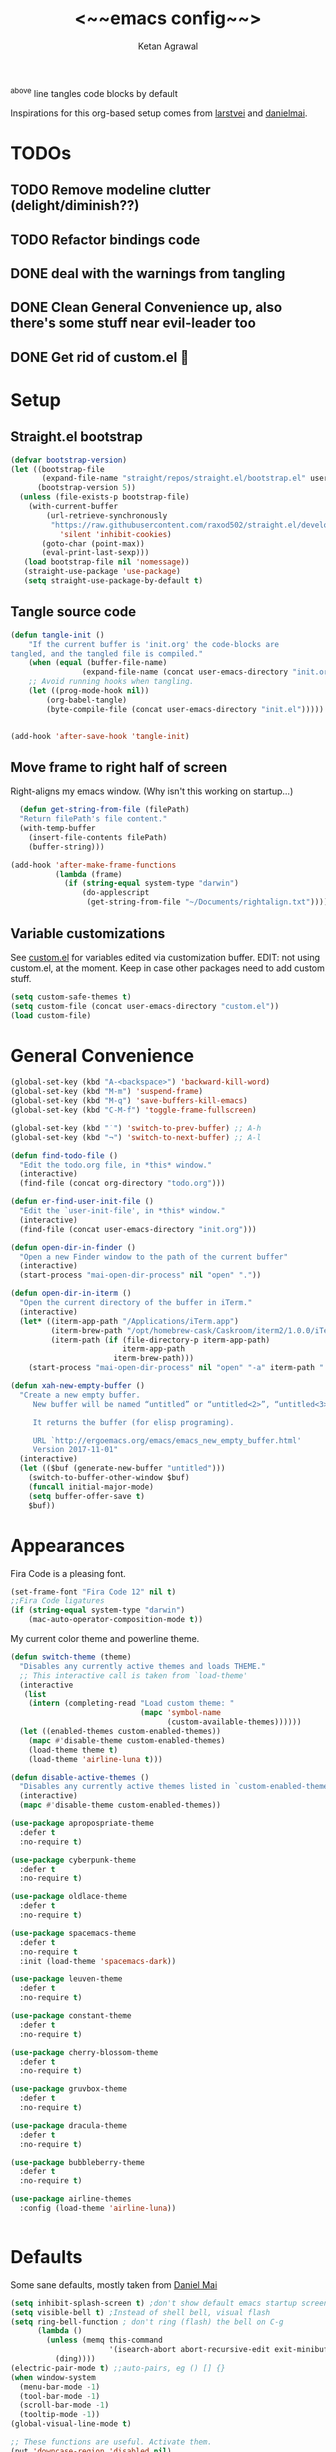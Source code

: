 #+TITLE: <~~emacs config~~>
#+AUTHOR: Ketan Agrawal
#+BABEL: :cache yes
#+LATEX_HEADER: \usepackage{parskip}
#+LATEX_HEADER: \usepackage{inconsolata}
#+LATEX_HEADER: \usepackage[utf8]{inputenc}
#+PROPERTY: header-args :tangle yes
^above line tangles code blocks by default

Inspirations for this org-based setup comes from [[https://github.com/larstvei/dot-emacs][larstvei]] and [[https://github.com/danielmai/.emacs.d/blob/master/config.org][danielmai]].

  
* TODOs
** TODO Remove modeline clutter (delight/diminish??)
** TODO Refactor bindings code
** DONE deal with the warnings from tangling 
   CLOSED: [2020-03-25 Wed 15:49]
** DONE Clean General Convenience up, also there's some stuff near evil-leader too
   CLOSED: [2020-03-25 Wed 15:45]
** DONE Get rid of custom.el 🤮
   CLOSED: [2020-03-25 Wed 15:41]
* Setup
** Straight.el bootstrap
   #+begin_src emacs-lisp
     (defvar bootstrap-version)
     (let ((bootstrap-file
            (expand-file-name "straight/repos/straight.el/bootstrap.el" user-emacs-directory))
           (bootstrap-version 5))
       (unless (file-exists-p bootstrap-file)
         (with-current-buffer
             (url-retrieve-synchronously
              "https://raw.githubusercontent.com/raxod502/straight.el/develop/install.el"
                'silent 'inhibit-cookies)
            (goto-char (point-max))
            (eval-print-last-sexp)))
        (load bootstrap-file nil 'nomessage))
        (straight-use-package 'use-package)
        (setq straight-use-package-by-default t)
    #+end_src
    
** Tangle source code
    #+begin_src emacs-lisp
    (defun tangle-init ()
        "If the current buffer is 'init.org' the code-blocks are
    tangled, and the tangled file is compiled."
        (when (equal (buffer-file-name)
                    (expand-file-name (concat user-emacs-directory "init.org")))
        ;; Avoid running hooks when tangling.
        (let ((prog-mode-hook nil))
            (org-babel-tangle)
            (byte-compile-file (concat user-emacs-directory "init.el")))))


    (add-hook 'after-save-hook 'tangle-init)

    #+end_src
    
** Move frame to right half of screen
    Right-aligns my emacs window. (Why isn't this working on startup...)
    #+begin_src emacs-lisp
    (defun get-string-from-file (filePath)
    "Return filePath's file content."
    (with-temp-buffer
      (insert-file-contents filePath)
      (buffer-string)))

  (add-hook 'after-make-frame-functions
            (lambda (frame)
              (if (string-equal system-type "darwin")
                  (do-applescript
                   (get-string-from-file "~/Documents/rightalign.txt")))))
#+end_src

** Variable customizations
   See [[file:custom.el][custom.el]] for variables edited via customization buffer.
   EDIT: not using custom.el, at the moment. Keep in case other packages need to add custom stuff.
   #+begin_src emacs-lisp
     (setq custom-safe-themes t)
     (setq custom-file (concat user-emacs-directory "custom.el"))
     (load custom-file)
   #+end_src
   
* General Convenience
   #+begin_src emacs-lisp
     (global-set-key (kbd "A-<backspace>") 'backward-kill-word)
     (global-set-key (kbd "M-m") 'suspend-frame)
     (global-set-key (kbd "M-q") 'save-buffers-kill-emacs)
     (global-set-key (kbd "C-M-f") 'toggle-frame-fullscreen)

     (global-set-key (kbd "˙") 'switch-to-prev-buffer) ;; A-h
     (global-set-key (kbd "¬") 'switch-to-next-buffer) ;; A-l

     (defun find-todo-file ()
       "Edit the todo.org file, in *this* window."
       (interactive)
       (find-file (concat org-directory "todo.org")))

     (defun er-find-user-init-file ()
       "Edit the `user-init-file', in *this* window."
       (interactive)
       (find-file (concat user-emacs-directory "init.org")))

     (defun open-dir-in-finder ()
       "Open a new Finder window to the path of the current buffer"
       (interactive)
       (start-process "mai-open-dir-process" nil "open" "."))

     (defun open-dir-in-iterm ()
       "Open the current directory of the buffer in iTerm."
       (interactive)
       (let* ((iterm-app-path "/Applications/iTerm.app")
              (iterm-brew-path "/opt/homebrew-cask/Caskroom/iterm2/1.0.0/iTerm.app")
              (iterm-path (if (file-directory-p iterm-app-path)
                              iterm-app-path
                            iterm-brew-path)))
         (start-process "mai-open-dir-process" nil "open" "-a" iterm-path ".")))

     (defun xah-new-empty-buffer ()
       "Create a new empty buffer.
          New buffer will be named “untitled” or “untitled<2>”, “untitled<3>”, etc.

          It returns the buffer (for elisp programing).

          URL `http://ergoemacs.org/emacs/emacs_new_empty_buffer.html'
          Version 2017-11-01"
       (interactive)
       (let (($buf (generate-new-buffer "untitled")))
         (switch-to-buffer-other-window $buf)
         (funcall initial-major-mode)
         (setq buffer-offer-save t)
         $buf))

   #+end_src 
   
* Appearances
  Fira Code is a pleasing font.
  #+begin_src emacs-lisp
    (set-frame-font "Fira Code 12" nil t)
    ;;Fira Code ligatures
    (if (string-equal system-type "darwin")
        (mac-auto-operator-composition-mode t))
    
  #+end_src
  
  My current color theme and powerline theme.
  #+begin_src emacs-lisp
    (defun switch-theme (theme)
      "Disables any currently active themes and loads THEME."
      ;; This interactive call is taken from `load-theme'
      (interactive
       (list
        (intern (completing-read "Load custom theme: "
                                 (mapc 'symbol-name
                                       (custom-available-themes))))))
      (let ((enabled-themes custom-enabled-themes))
        (mapc #'disable-theme custom-enabled-themes)
        (load-theme theme t)
        (load-theme 'airline-luna t)))

    (defun disable-active-themes ()
      "Disables any currently active themes listed in `custom-enabled-themes'."
      (interactive)
      (mapc #'disable-theme custom-enabled-themes))

    (use-package apropospriate-theme
      :defer t
      :no-require t)

    (use-package cyberpunk-theme
      :defer t
      :no-require t)

    (use-package oldlace-theme
      :defer t
      :no-require t)

    (use-package spacemacs-theme
      :defer t
      :no-require t
      :init (load-theme 'spacemacs-dark))

    (use-package leuven-theme
      :defer t
      :no-require t)

    (use-package constant-theme
      :defer t
      :no-require t)

    (use-package cherry-blossom-theme
      :defer t
      :no-require t)

    (use-package gruvbox-theme
      :defer t
      :no-require t)

    (use-package dracula-theme
      :defer t
      :no-require t)

    (use-package bubbleberry-theme
      :defer t
      :no-require t)

    (use-package airline-themes
      :config (load-theme 'airline-luna))


  #+end_src
  
* Defaults
  Some sane defaults, mostly taken from [[https://github.com/danielmai/.emacs.d/blob/master/config.org][Daniel Mai]]
  #+begin_src emacs-lisp 
    (setq inhibit-splash-screen t) ;don't show default emacs startup screen
    (setq visible-bell t) ;Instead of shell bell, visual flash
    (setq ring-bell-function ; don't ring (flash) the bell on C-g
          (lambda ()
            (unless (memq this-command
                          '(isearch-abort abort-recursive-edit exit-minibuffer keyboard-quit))
              (ding))))
    (electric-pair-mode t) ;;auto-pairs, eg () [] {}
    (when window-system
      (menu-bar-mode -1)
      (tool-bar-mode -1)
      (scroll-bar-mode -1)
      (tooltip-mode -1))
    (global-visual-line-mode t)

    ;; These functions are useful. Activate them.
    (put 'downcase-region 'disabled nil)
    (put 'upcase-region 'disabled nil)
    (put 'narrow-to-region 'disabled nil)
    (put 'dired-find-alternate-file 'disabled nil)

    ;; Answering just 'y' or 'n' will do
    (defalias 'yes-or-no-p 'y-or-n-p)

    ;; Keep all backup and auto-save files in one directory
    (setq backup-directory-alist '(("." . "~/.emacs.d/backups")))
    (setq auto-save-file-name-transforms '((".*" "~/.emacs.d/auto-save-list/" t)))

    ;; UTF-8 please
    (setq locale-coding-system 'utf-8) ; pretty
    (set-terminal-coding-system 'utf-8) ; pretty
    (set-keyboard-coding-system 'utf-8) ; pretty
    (set-selection-coding-system 'utf-8) ; please
    (prefer-coding-system 'utf-8) ; with sugar on top

    ;; Turn on the blinking cursor
    (blink-cursor-mode t)

    (setq-default indent-tabs-mode nil)

    ;; Don't count two spaces after a period as the end of a sentence.
    ;; Just one space is needed.
    (setq sentence-end-double-space nil)

    (show-paren-mode t)
    (column-number-mode t)

    (setq uniquify-buffer-name-style 'forward)

    ;; -i gets alias definitions from .bash_profile
    (setq shell-command-switch "-ic")

    (when (version<= "26.0.50" emacs-version)
      (global-display-line-numbers-mode))
  #+end_src
  
* Packages
** centered-window
   #+begin_src emacs-lisp
     (use-package centered-window
       :config 
       (centered-window-mode t))
   #+end_src 
   
** bind-key
   #+begin_src emacs-lisp
     (require 'bind-key)
   #+end_src 
   
** diminish
   #+begin_src emacs-lisp
     (use-package diminish)
   #+end_src 
   
** Org
*** org
     #+begin_src emacs-lisp
       ;;______________________________________________________________________
       ;;;;  Installing Org with straight.el
       ;;; https://github.com/raxod502/straight.el/blob/develop/README.md#installing-org-with-straightel
       (require 'subr-x)
       (use-package git)

       (defun org-git-version ()
         "The Git version of 'org-mode'.
       Inserted by installing 'org-mode' or when a release is made."
         (require 'git)
         (let ((git-repo (expand-file-name
                          "straight/repos/org/" user-emacs-directory)))
           (string-trim
            (git-run "describe"
                     "--match=release\*"
                     "--abbrev=6"
                     "HEAD"))))

       (defun org-release ()
         "The release version of 'org-mode'.
       Inserted by installing 'org-mode' or when a release is made."
         (require 'git)
         (let ((git-repo (expand-file-name
                          "straight/repos/org/" user-emacs-directory)))
           (string-trim
            (string-remove-prefix
             "release_"
             (git-run "describe"
                      "--match=release\*"
                      "--abbrev=0"
                      "HEAD")))))

       (provide 'org-version)

       ;; (straight-use-package 'org) ; or org-plus-contrib if desired

       (use-package org
         :config
         (setq org-ellipsis "…")
         (setq org-log-done t)
         (setq org-directory "~/org")

         ;;stores changes from dropbox
         (setq org-mobile-inbox-for-pull "~/org/flagged.org")

         ;;Organ (my app)'s store
         (setq org-mobile-directory "~/Dropbox/Apps/Organ/")

         (setq org-agenda-files '("~/org/"))
         (setq org-agenda-block-separator nil)
         (setq org-agenda-format-date (lambda (date) (concat "\n"
                                                             (make-string (/ (window-width) 2) 9472)
                                                             "\n"
                                                             (org-agenda-format-date-aligned date))))
         (setq org-agenda-start-with-follow-mode t)
         (setq org-agenda-window-setup 'only-window)
         ;;don't show warnings for deadlines
         (setq org-deadline-warning-days 0)

         ;;refile headlines to any other agenda files
         (setq org-refile-targets '((org-agenda-files :maxlevel . 3)))
         (setq org-refile-allow-creating-parent-nodes 'confirm)
         (setq org-refile-use-outline-path 'file)
         (setq org-outline-path-complete-in-steps nil)

         (setq org-catch-invisible-edits (quote show-and-error))
         (setq org-default-notes-file (concat org-directory "/capture.org"))
         (setq org-capture-templates
               '(;; other entries
                 ("t" "todo" entry
                  (file "~/org/capture.org")
                  "* TODO %?")
                 ("c" "coronavirus" entry (file+datetree 
                                           "~/org/20200314210447_coronavirus.org")
                  "* %^{Heading}")
                 ("k" "CS 520: Knowledge Graphs" entry (file+datetree 
                                           "~/org/20200331194240-cs520_knowledge_graphs.org")
                  "* %^{Heading}")
                 ("m" "CS 229: Machine Learning" entry (file+datetree 
                                           "~/org/20200403043734-cs229_machine_learning.org")
                  "* %^{Heading}")
                 ("p" "CS 110: Principles of Computer Systems" entry (file+datetree 
                                           "~/org/20200403044116-cs110_principles_of_computer_systems.org")
                  "* %^{Heading}")
                 ;; other entries
                 ))
         ;;open links in same window
         (delete '(file . find-file-other-window) org-link-frame-setup)
         (add-to-list 'org-link-frame-setup '(file . find-file))
         (global-set-key (kbd "C-c l") 'org-store-link)
         (global-set-key (kbd "C-c a") 'org-agenda)
         (global-set-key (kbd "C-c c") 'org-capture))
     #+end_src 
     
**** TODO change the keybindings for create link/open link
*** org-roam
    :PROPERTIES:
    :ID:       D2D0F738-E9C0-4A84-B1B5-660BC7B8DB3E
    :END:
    #+begin_src emacs-lisp
      (use-package org-roam
        :after org
        :diminish org-roam-mode
        :hook 
        (after-init . org-roam-mode)
        :straight (:host github :repo "jethrokuan/org-roam" :branch "master")
        :config
        (setq org-roam-directory "~/org/"))


      ;; Company completions for org-roam
      (use-package company-org-roam
        :straight (:host github :repo "jethrokuan/company-org-roam" :branch "master")
        :config
        (push '(company-org-roam company-capf company-files) company-backends))
    #+end_src 
    
*** org-journal
    #+begin_src emacs-lisp
      (use-package org-journal
        :custom
        (org-journal-find-file 'find-file)
        (org-journal-dir "~/org/journal/")
        (org-journal-date-format "%A, %d %B %Y"))

    #+end_src 
    
*** org-super-agenda
    Sort agenda items by category (i.e., filename.)
    #+begin_src emacs-lisp
      (use-package org-super-agenda
        :config
        (org-super-agenda-mode t)
        (setq org-super-agenda-header-separator "\n")
        (setq org-super-agenda-groups '((:auto-category t)))
        (setq org-super-agenda-header-map (make-sparse-keymap))) ;;the header keymaps conflict w/ evil-org keymaps
    #+end_src
    
*** org-bullets
    #+begin_src emacs-lisp
      (use-package org-bullets
        :hook (org-mode . (lambda () (org-bullets-mode t))))
    #+end_src 
    
** Evil
*** evil
    #+begin_src emacs-lisp
            (use-package evil
              :init
              (setq evil-want-integration t) ;; This is optional since it's already set to t by default.
              (setq evil-want-keybinding nil)
              :config 
              ;; Make evil-mode up/down operate in screen lines instead of logical lines
              (evil-mode t)
              (define-key evil-normal-state-map "Q" (kbd "@q"))
              (define-key evil-motion-state-map "j" 'evil-next-visual-line)
              (define-key evil-motion-state-map "k" 'evil-previous-visual-line)
              ;; Also in visual mode
              (define-key evil-visual-state-map "j" 'evil-next-visual-line)
              (define-key evil-visual-state-map "k" 'evil-previous-visual-line))

    #+end_src 
    
*** evil-collection
    #+begin_src emacs-lisp
      (use-package evil-collection
        :after evil
        :config
        (evil-collection-init))

    #+end_src 
    
*** evil-org
    #+begin_src emacs-lisp
      (use-package evil-org
        :after org
        :diminish evil-org-mode
        :config
        (add-hook 'org-mode-hook 'evil-org-mode)
        (add-hook 'evil-org-mode-hook
                  (lambda ()
                    (evil-org-set-key-theme '(textobjects insert navigation additional shift todo heading))))
        (define-key evil-normal-state-map (kbd "0") 'evil-beginning-of-line)
        (define-key evil-normal-state-map (kbd "$") 'evil-end-of-line)
        (require 'evil-org-agenda)
        (evil-org-agenda-set-keys))
      ;; (setq evil-want-C-i-jump nil) ;; C-i and TAB are same in terminal

    #+end_src 
    
*** evil-magit
    #+begin_src emacs-lisp
      (use-package evil-magit
        :after evil
        :config
        (evil-magit-init))
    #+end_src
    
*** evil-visualstar

    #+begin_src emacs-lisp
      (use-package evil-visualstar
        :config
        (global-evil-visualstar-mode))
    #+end_src 
    
*** evil-commentary
    #+begin_src emacs-lisp
      (use-package evil-commentary
        :after evil
        :config 
        (evil-commentary-mode t))

    #+end_src 
    
*** evil-leader
    Syntactic sugar for creating vim-like leader keybindings.
    #+begin_src emacs-lisp
      (use-package evil-leader
        :after evil
        :config
        (evil-leader/set-leader "<SPC>")
        (evil-leader/set-key ;active in all modes
          "<SPC>" 'helm-M-x
          "a" 'org-agenda
          "b" 'switch-to-buffer
          "c" 'org-capture
          "e" 'eshell
          "f" 'helm-find-files
          "g" 'magit-status
          "h i" 'info
          "h k" 'describe-key
          "h m" 'describe-mode
          "h o" 'describe-symbol
          "h v" 'describe-variable
          "h w" 'where-is
          "i" 'er-find-user-init-file
          "j" 'org-journal-new-entry
          "k" 'kill-this-buffer
          "K" 'kill-buffer-and-window
          "n" 'switch-to-next-buffer
          ;; "o" 'xah-new-empty-buffer
          "o f" 'open-dir-in-finder
          "o i" 'open-dir-in-iterm
          "p" 'switch-to-prev-buffer
          "q" 'delete-other-windows
          "s h" 'evil-window-left
          "s j" 'evil-window-down
          "s k" 'evil-window-up
          "s l" 'evil-window-right
          "s s" 'helm-projectile-ag
          "t l" 'load-theme
          "t s" 'switch-theme
          "t d" 'disable-theme
          "w" 'save-buffer;;)
        ;; (evil-leader/set-key-for-mode 'org-mode ;just for org-mode, normal state
          "'" 'org-edit-special
          "r f" 'org-roam-find-file
          "r g" 'org-roam-show-graph
          "r i" 'org-roam-insert
          "r l" 'org-roam
          "r o" 'org-open-at-point)
        (evil-leader/set-key-for-mode 'LaTeX-mode
          "c a" 'LaTeX-command-run-all 
          "c c" 'LaTeX-command-master
          "c e" 'LaTeX-environment)
        (global-evil-leader-mode t))
    #+end_src 
    
*** evil-surround
    #+begin_src emacs-lisp
      (use-package evil-surround
        :after evil
        :config
        (global-evil-surround-mode t))
    #+end_src 
    
** helm
   #+begin_src emacs-lisp
     (use-package helm
       :diminish helm-mode
       :init
       (setq helm-completion-style 'emacs)
       (setq completion-styles '(helm-flex))
       :config 
       (define-key helm-map (kbd "C-w") 'evil-delete-backward-word)
       (global-set-key (kbd "M-x") 'helm-M-x)
       (helm-mode t))

     (use-package helm-projectile
       :after helm-mode
       :commands helm-projectile
       :bind ("C-c p h" . helm-projectile))

     (use-package helm-org)

     (use-package helm-ag
       :after helm-mode)
   #+end_src 
   
** projectile
   #+begin_src emacs-lisp
     (use-package projectile
       :diminish projectile-mode
       :config
       (define-key projectile-mode-map (kbd "s-p") 'projectile-command-map)
       (define-key projectile-mode-map (kbd "C-c p") 'projectile-command-map)
       (projectile-mode +1))
   #+end_src 
   
** elpy
   #+begin_src emacs-lisp
     (use-package elpy
       :init
       (elpy-enable)
       :config
       (setq elpy-rpc-virtualenv-path 'current)
       (setenv "WORKON_HOME" (concat (getenv "CONDA_PREFIX") "/envs")) ;; use conda envs
       (pyvenv-mode 1))
   #+end_src
   
** ein
   #+begin_src emacs-lisp
     (use-package ein)
   #+end_src
   
** company
   #+begin_src emacs-lisp
     (use-package company
       :diminish company-mode
       :config
       (define-key company-active-map (kbd "C-w") 'evil-delete-backward-word)
       (global-company-mode t))

   #+end_src 
   
** flycheck
   #+begin_src emacs-lisp
     (use-package flycheck
       :init
       (global-flycheck-mode)
       (setq flycheck-indication-mode nil))
   #+end_src
   
** TRAMP
   #+begin_src emacs-lisp

     ;; TRAMP: disable version control to avoid delays:
     (setq vc-ignore-dir-regexp
           (format "\\(%s\\)\\|\\(%s\\)"
                   vc-ignore-dir-regexp
                   tramp-file-name-regexp))
   #+end_src 
   
** LaTeX
   #+begin_src emacs-lisp
     (use-package auctex
       :defer t
       :config
       (defvar TeX-auto-save)
       (defvar TeX-command-list)
       (setq TeX-auto-save t)
       (setcdr (assoc "LaTeX" TeX-command-list)
               '("%`%l%(mode) -shell-escape%' %t"
                 TeX-run-TeX nil (latex-mode doctex-mode) :help "Run LaTeX")))

   #+end_src 
   
** pdf-tools
   #+begin_src emacs-lisp
     (use-package pdf-tools
       :config
       (setq pdf-tools-handle-upgrades nil) ; Use brew upgrade pdf-tools instead.
       (setq pdf-info-epdfinfo-program "/usr/local/bin/epdfinfo")
       (pdf-tools-install))
   #+end_src
   
** markdown-mode
   #+begin_src emacs-lisp
     (use-package markdown-mode
       :mode (("README\\.md\\'" . gfm-mode)
              ("\\.md\\'" . markdown-mode)
              ("\\.markdown\\'" . markdown-mode))
       :init (setq markdown-command "multimarkdown"))
   #+end_src

** magit
   #+begin_src emacs-lisp
     (use-package magit)
   #+end_src 
   
** mac-pseudo-daemon
   #+begin_src emacs-lisp
     (use-package mac-pseudo-daemon
       :straight (mac-pseudo-daemon :type git :host github :repo "DarwinAwardWinner/mac-pseudo-daemon")
       :config
       (mac-pseudo-daemon-mode t))
   #+end_src 
   
** ssh-config-mode
   #+begin_src emacs-lisp
     (use-package ssh-config-mode)
   #+end_src 
   
